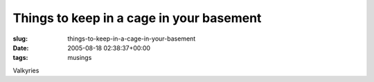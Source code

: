Things to keep in a cage in your basement
=========================================

:slug: things-to-keep-in-a-cage-in-your-basement
:date: 2005-08-18 02:38:37+00:00
:tags: musings

Valkyries
